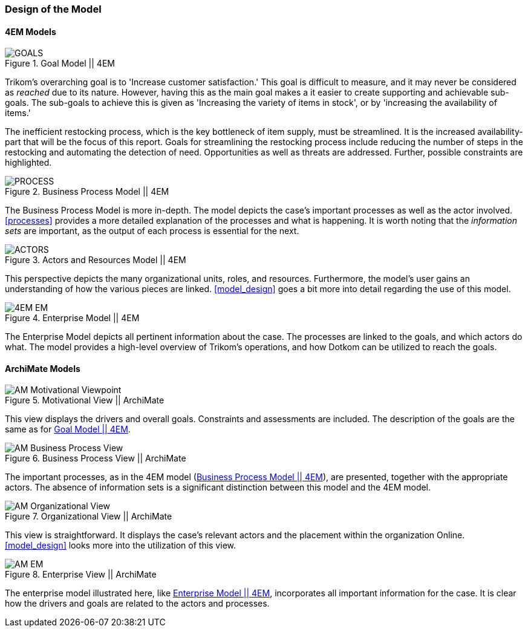=== Design of the Model

==== 4EM Models

[[em_goal]]
.Goal Model || 4EM
image::figures/ASIS/4EM-Goals.svg[GOALS]

Trikom's overarching goal is to 'Increase customer satisfaction.' 
This goal is difficult to measure, and it may never be considered as _reached_ due to its nature. 
However, having this as the main goal makes a it easier to create supporting and achievable sub-goals.
The sub-goals to achieve this is given as 'Increasing the variety of items in stock', or by 'increasing the availability of items.'

The inefficient restocking process, which is the key bottleneck of item supply, must be streamlined. 
It is the increased availability-part that will be the focus of this report.
Goals for streamlining the restocking process include reducing the number of steps in the restocking and automating the detection of need.
Opportunities as well as threats are addressed.
Further, possible constraints are highlighted. 


[[em_process]]
.Business Process Model || 4EM
image::figures/ASIS/4EM-Process.png[PROCESS]

<<<
The Business Process Model is more in-depth.
The model depicts the case's important processes as well as the actor involved.
xref:processes[] provides a more detailed explanation of the processes and what is happening.
It is worth noting that the _information sets_ are important, as the output of each process is essential for the next.


[[em_actors]]
.Actors and Resources Model || 4EM
image::figures/ASIS/4EM-Actors.svg[ACTORS]

This perspective depicts the many organizational units, roles, and resources.
Furthermore, the model's user gains an understanding of how the various pieces are linked.
xref:model_design[] goes a bit more into detail regarding the use of this model.


[.landscape]
<<<
[[em_em]]
.Enterprise Model || 4EM
image::figures/ASIS/4EM-EM.png[scaledwidth=170%, align="center"]
[.portrait]
<<<

The Enterprise Model depicts all pertinent information about the case.
The processes are linked to the goals, and which actors do what.
The model provides a high-level overview of Trikom's operations, and how Dotkom can be utilized to reach the goals. 

==== ArchiMate Models

.Motivational View || ArchiMate
image::figures/ASIS/AM_Motivational_Viewpoint.svg[]

This view displays the drivers and overall goals. 
Constraints and assessments are included.
The description of the goals are the same as for xref:em_goal[].


.Business Process View || ArchiMate
image::figures/ASIS/AM_Business_Process_View.svg[]

The important processes, as in the 4EM model (xref:em_process[]), are presented, together with the appropriate actors.
The absence of information sets is a significant distinction between this model and the 4EM model. 


.Organizational View || ArchiMate
image::figures/ASIS/AM_Organizational_View.svg[]

This view is straightforward.
It displays the case's relevant actors and the placement within the organization Online.
xref:model_design[] looks more into the utilization of this view.


.Enterprise View || ArchiMate
image::figures/ASIS/AM_EM.svg[]

The enterprise model illustrated here, like xref:em_em[], incorporates all important information for the case.
It is clear how the drivers and goals are related to the actors and processes. 

// |===
// | Expectations |Theory related

// | Models in ArchiMate AND 4EM. The actual model(s) must be submitted 
// along with the report (Visio, LucidChart, Archimate, etc.). The report should 
// include screen shots of the model with relevant explanations.

// | The textual descriptions of your model should explain the non-obvious parts. 
// The model should for the most part explain it self.  

// |===